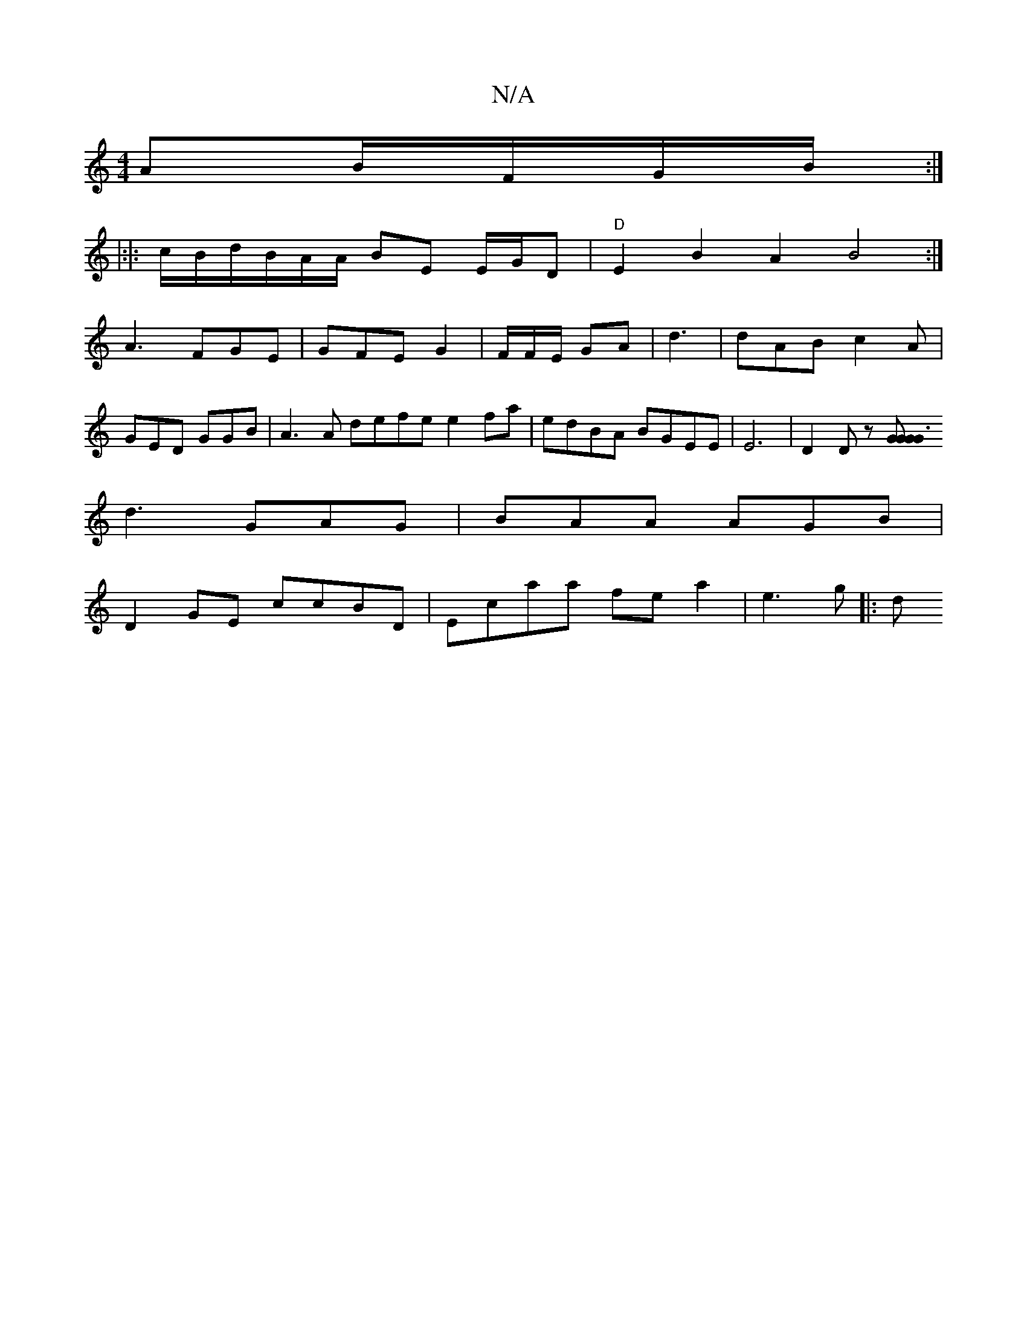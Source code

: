 X:1
T:N/A
M:4/4
R:N/A
K:Cmajor
AB/F/G/B/2:|
|:|: c/B/d/B/A/A/ BE E/G/D | "D"E2B2A2B4:|
A3 FGE | GFE G2| F/F/E/ GA | d3|dAB c2A|
GED GGB|A3A defe e2fa|edBA BGEE | E6|D2Dz [G2G2 G3 G:|
d3 GAG|BAA AGB|
D2 GE ccBD|Ecaa fe a2 | e3 g |:d